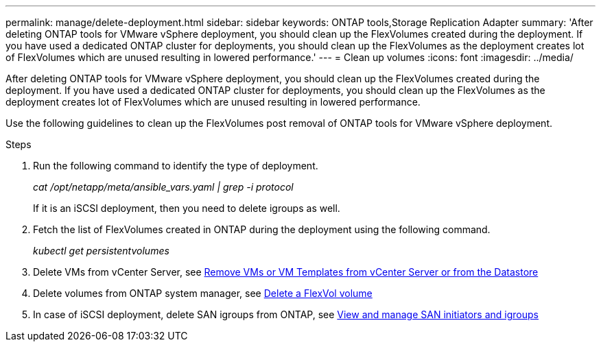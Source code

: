 ---
permalink: manage/delete-deployment.html
sidebar: sidebar
keywords: ONTAP tools,Storage Replication Adapter
summary: 'After deleting ONTAP tools for VMware vSphere deployment, you should clean up the FlexVolumes created during the deployment. If you have used a dedicated ONTAP cluster for deployments, you should clean up the FlexVolumes as the deployment creates lot of FlexVolumes which are unused resulting in lowered performance.'
---
= Clean up volumes
:icons: font
:imagesdir: ../media/

[.lead]
After deleting ONTAP tools for VMware vSphere deployment, you should clean up the FlexVolumes created during the deployment. If you have used a dedicated ONTAP cluster for deployments, you should clean up the FlexVolumes as the deployment creates lot of FlexVolumes which are unused resulting in lowered performance.

Use the following guidelines to clean up the FlexVolumes post removal of ONTAP tools for VMware vSphere deployment.

.Steps

. Run the following command to identify the type of deployment. 
+
_cat /opt/netapp/meta/ansible_vars.yaml | grep -i protocol_
+
If it is an iSCSI deployment, then you need to delete igroups as well. 
. Fetch the list of FlexVolumes created in ONTAP during the deployment using the following command.
+
_kubectl get persistentvolumes_
. Delete VMs from vCenter Server, see link:..https://docs.vmware.com/en/VMware-vSphere/7.0/com.vmware.vsphere.vm_admin.doc/GUID-27E53D26-F13F-4F94-8866-9C6CFA40471C.html[Remove VMs or VM Templates from vCenter Server or from the Datastore]
. Delete volumes from ONTAP system manager, see link:..https://docs.netapp.com/us-en/ontap/volumes/delete-flexvol-task.html[Delete a FlexVol volume]
. In case of iSCSI deployment, delete SAN igroups from ONTAP, see link:..https://docs.netapp.com/us-en/ontap/san-admin/manage-san-initiators-task.html[View and manage SAN initiators and igroups]

